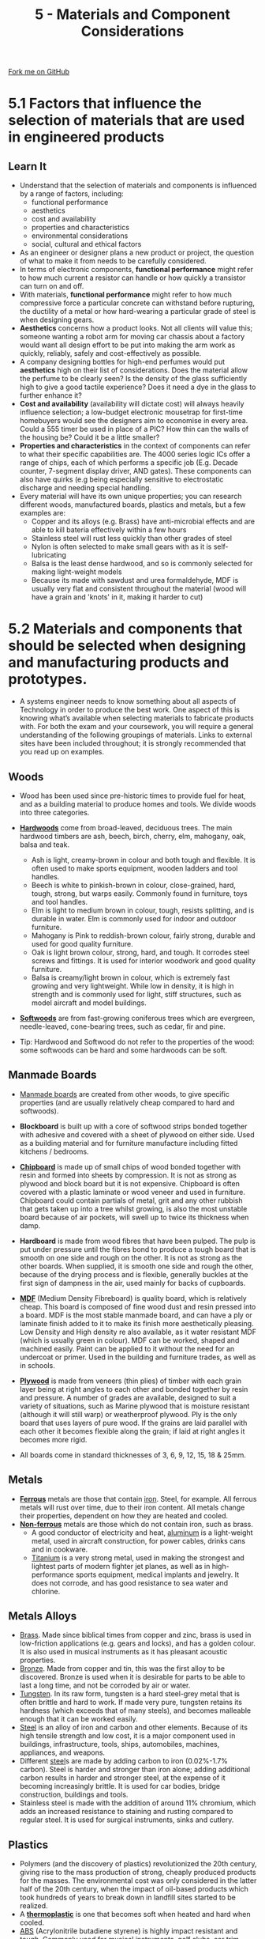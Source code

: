 #+STARTUP:indent
#+HTML_HEAD: <link rel="stylesheet" type="text/css" href="css/styles.css"/>
#+HTML_HEAD_EXTRA: <link href='http://fonts.googleapis.com/css?family=Ubuntu+Mono|Ubuntu' rel='stylesheet' type='text/css'>
#+BEGIN_COMMENT
#+STYLE: <link rel="stylesheet" type="text/css" href="css/styles.css"/>
#+STYLE: <link href='http://fonts.googleapis.com/css?family=Ubuntu+Mono|Ubuntu' rel='stylesheet' type='text/css'>
#+END_COMMENT
#+OPTIONS: f:nil author:nil num:1 creator:nil timestamp:nil 
#+TITLE: 5 - Materials and Component Considerations
#+AUTHOR: S. Brown

#+BEGIN_HTML
<div class="github-fork-ribbon-wrapper left">
<div class="github-fork-ribbon">
<a href="https://github.com/stcd11/a_level_de_theory">Fork me on GitHub</a>
</div>
</div>
<center>
<img src='img/smart.jpg' width=33%>
</center>
#+END_HTML

* COMMENT Use as a template
:PROPERTIES:
:HTML_CONTAINER_CLASS: activity
:END:
** Learn It
:PROPERTIES:
:HTML_CONTAINER_CLASS: learn
:END:

** Research It
:PROPERTIES:
:HTML_CONTAINER_CLASS: research
:END:

** Design It
:PROPERTIES:
:HTML_CONTAINER_CLASS: design
:END:

** Build It
:PROPERTIES:
:HTML_CONTAINER_CLASS: build
:END:

** Test It
:PROPERTIES:
:HTML_CONTAINER_CLASS: test
:END:

** Run It
:PROPERTIES:
:HTML_CONTAINER_CLASS: run
:END:

** Document It
:PROPERTIES:
:HTML_CONTAINER_CLASS: document
:END:

** Code It
:PROPERTIES:
:HTML_CONTAINER_CLASS: code
:END:

** Program It
:PROPERTIES:
:HTML_CONTAINER_CLASS: program
:END:

** Try It
:PROPERTIES:
:HTML_CONTAINER_CLASS: try
:END:

** Badge It
:PROPERTIES:
:HTML_CONTAINER_CLASS: badge
:END:

** Save It
:PROPERTIES:
:HTML_CONTAINER_CLASS: save
:END:

e* Introduction
[[file:img/pic.jpg]]
:PROPERTIES:
:HTML_CONTAINER_CLASS: intro
:END:
* 5.1 Factors that influence the selection of materials that are used in engineered products
:PROPERTIES:
:HTML_CONTAINER_CLASS: activity
:END:
** Learn It
:PROPERTIES:
:HTML_CONTAINER_CLASS: learn
:END:
- Understand that the selection of materials and components is influenced by a range of factors, including:
    - functional performance
    - aesthetics
    - cost and availability
    - properties and characteristics
    - environmental considerations
    - social, cultural and ethical factors
- As an engineer or designer plans a new product or project, the question of what to make it from needs to be carefully considered.
- In terms of electronic components, *functional performance* might refer to how much current a resistor can handle or how quickly a transistor can turn on and off.
- With materials, *functional performance* might refer to how much compressive force a particular concrete can withstand before rupturing, the ductility of a metal or how hard-wearing a particular grade of steel is when designing gears.
- *Aesthetics* concerns how a product looks. Not all clients will value this; someone wanting a robot arm for moving car chassis about a factory would want all design effort to be put into making the arm work as quickly, reliably, safely and cost-effectively as possible.
- A company designing bottles for high-end perfumes would put *aesthetics* high on their list of considerations. Does the material allow the perfume to be clearly seen? Is the density of the glass sufficiently high to give a good tactile experience? Does it need a dye in the glass to further enhance it?
- *Cost and availability* (availability will dictate cost) will always heavily influence selection; a low-budget electronic mousetrap for first-time homebuyers would see the designers aim to economise in every area. Could a 555 timer be used in place of a PIC? How thin can the walls of the housing be? Could it be a little smaller?
- *Properties and characteristics* in the context of components can refer to what their specific capabilities are. The 4000 series logic ICs offer a range of chips, each of which performs a specific job (E.g. Decade counter, 7-segment display driver, AND gates). These components can also have quirks (e.g being especially sensitive to electrostatic discharge and needing special handling. 
- Every material will have its own unique properties; you can research different woods, manufactured boards, plastics and metals, but a few examples are: 
    - Copper and its alloys (e.g. Brass) have anti-microbial effects and are able to kill bateria effectively within a few hours
    - Stainless steel will rust less quickly than other grades of steel
    - Nylon is often selected to make small gears with as it is self-lubricating
    - Balsa is the least dense hardwood, and so is commonly selected for making light-weight models
    - Because its made with sawdust and urea formaldehyde, MDF is usually very flat and consistent throughout the material (wood will have a grain and 'knots' in it, making it harder to cut)
* 5.2 Materials and components that should be selected when designing and manufacturing products and prototypes.
:PROPERTIES:
:HTML_CONTAINER_CLASS: activity
:END:
- A systems engineer needs to know something about all aspects of Technology in order to produce the best work. One aspect of this is knowing what’s available when selecting materials to fabricate products with. For both the exam and your coursework, you will require a general understanding of the following groupings of materials. Links to external sites have been included throughout; it is strongly recommended that you read up on examples.
** Woods
:PROPERTIES:
:HTML_CONTAINER_CLASS: learn
:END:
- Wood has been used since pre-historic times to provide fuel for heat, and as a building material to produce homes and tools. We divide woods into three categories.
- [[http://en.wikipedia.org/wiki/Hardwood][*Hardwoods*]] come from broad-leaved, deciduous trees. The main hardwood timbers are ash, beech, birch, cherry, elm, mahogany, oak, balsa and teak.
     - Ash is light, creamy-brown in colour and both tough and flexible. It is often used to make sports equipment, wooden ladders and tool handles.
     - Beech is white to pinkish-brown in colour, close-grained, hard, tough, strong, but warps easily. Commonly found in	furniture, toys and tool handles.
     - Elm is light to medium brown in colour, tough, resists splitting, and is durable in water. Elm is commonly used for indoor and outdoor furniture.
     - Mahogany is Pink to reddish-brown colour, fairly strong, durable and used for good quality furniture.
     - Oak is light brown colour, strong, hard, and tough. It corrodes steel screws and fittings. It is used for interior woodwork and good quality furniture.
     - Balsa is creamy/light brown in colour, which is extremely fast growing and very lightweight. While low in density, it is high in strength and is commonly used for light, stiff structures, such as model aircraft and model buildings.  
- [[http://en.wikipedia.org/wiki/Softwood][*Softwoods*]] are from fast-growing coniferous trees which are evergreen, needle-leaved, cone-bearing trees, such as cedar, fir and pine.

- Tip: Hardwood and Softwood do not refer to the properties of the wood: some softwoods can be hard and some hardwoods can be soft.
** Manmade Boards
:PROPERTIES:
:HTML_CONTAINER_CLASS: learn
:END:
- [[http://en.wikipedia.org/wiki/Engineered_wood][Manmade boards]] are created from other woods, to give specific properties (and are usually relatively cheap compared to hard and softwoods).
- *Blockboard* is built up with a core of softwood strips bonded together with adhesive and covered with a sheet of plywood on either side. Used as a building material and for furniture manufacture including fitted kitchens / bedrooms.
- [[http://en.wikipedia.org/wiki/Particle_board][*Chipboard*]] is made up of small chips of wood bonded together with resin and formed into sheets by compression. It is not as strong as plywood and block board but it is not expensive. Chipboard is often covered with a plastic laminate or wood veneer and used in furniture. Chipboard could contain partials of metal, grit and any other rubbish that gets taken up into a tree whilst growing, is also the most unstable board because of air pockets, will swell up to twice its thickness when damp. 	
- *Hardboard* is made from wood fibres that have been pulped. The pulp is put under pressure until the fibres bond to produce a tough board that is smooth on one side and rough on the other. It is not as strong as the other boards. When supplied, it is smooth one side and rough the other, because of the drying process and is flexible, generally buckles at the first sign of dampness in the air, used mainly for backs of cupboards.
- [[http://en.wikipedia.org/wiki/Medium-density_fibreboard][*MDF*]] (Medium Density Fibreboard) is quality board, which is relatively cheap. This board is composed of fine wood dust and resin pressed into a board. MDF is the most stable manmade board, and can have a ply or laminate finish added to it to make its finish more aesthetically pleasing. Low Density and High density re also available, as it water resistant MDF (which is usually green in colour). MDF can be worked, shaped and machined easily. Paint can be applied to it without the need for an undercoat or primer. Used in the building and furniture trades, as well as in schools.
- [[http://en.wikipedia.org/wiki/Plywood][*Plywood*]] is made from veneers (thin plies) of timber with each grain layer being at right angles to each other and bonded together by resin and pressure. A number of grades are available, designed to suit a variety of situations, such as Marine plywood that is moisture resistant (although it will still warp) or weatherproof plywood. Ply is the only board that uses layers of pure wood. If the grains are laid parallel with each other it becomes flexible along the grain; if laid at right angles it becomes more rigid. 

- All boards come in standard thicknesses of 3, 6, 9, 12, 15, 18 & 25mm.
** Metals
:PROPERTIES:
:HTML_CONTAINER_CLASS: learn
:END:
  - [[https://en.wikipedia.org/wiki/Ferrous][*Ferrous*]] metals are those that contain [[http://en.wikipedia.org/wiki/Iron][iron]]. Steel, for example. All ferrous metals will rust over time, due to their iron content. All metals change their properties, dependent on how they are heated and cooled.
  - [[http://en.wikipedia.org/wiki/Non-ferrous_metal][*Non-ferrous*]] metals are those which do not contain iron, such as brass.
    - A good conductor of electricity and heat, [[http://en.wikipedia.org/wiki/Aluminium][aluminum]] is a light-weight metal, used in aircraft construction, for power cables, drinks cans and in cookware.  
    - [[http://en.wikipedia.org/wiki/Titanium][Titanium]] is a very strong metal, used in making the strongest and lightest parts of modern fighter jet planes, as well as in high-performance sports equipment, medical implants and jewelry. It does not corrode, and has good resistance to sea water and chlorine.

** Metals Alloys
:PROPERTIES:
:HTML_CONTAINER_CLASS: learn
:END:
    - [[http://en.wikipedia.org/wiki/Brass][Brass]]. Made since biblical times from copper and zinc, brass is used in low-friction applications (e.g. gears and locks), and has a golden colour. It is also used in musical instruments as it has pleasant acoustic properties. 
    - [[http://en.wikipedia.org/wiki/Bronze][Bronze]]. Made from copper and tin, this was the first alloy to be discovered. Bronze is used when it is desirable for parts to be able to last a long time, and not be corroded by air or water. 
    - [[https://en.wikipedia.org/wiki/Tungsten][Tungsten]]. In its raw form, tungsten is a hard steel-grey metal that is often brittle and hard to work. If made very pure, tungsten retains its hardness (which exceeds that of many steels), and becomes malleable enough that it can be worked easily.
    - [[https://en.wikipedia.org/wiki/Steel][Steel]] is an alloy of iron and carbon and other elements. Because of its high tensile strength and low cost, it is a major component used in buildings, infrastructure, tools, ships, automobiles, machines, appliances, and weapons.    
    - Different [[http://en.wikipedia.org/wiki/Steel][steel]]s are made by adding carbon to iron (0.02%-1.7% carbon). Steel is harder and stronger than iron alone; adding additional carbon results in harder and stronger steel, at the expense of it becoming increasingly brittle. It is used for car bodies, bridge construction, buildings and tools.  
    - Stainless steel is made with the addition of around 11% chromium, which adds an increased resistance to staining and rusting compared to regular steel. It is used for surgical instruments, sinks and cutlery.
** Plastics
:PROPERTIES:
:HTML_CONTAINER_CLASS: learn
:END:
- Polymers (and the discovery of plastics) revolutionized the 20th century, giving rise to the mass production of strong, cheaply produced products for the masses. The environmental cost was only considered in the latter half of the 20th century, when the impact of oil-based products which took hundreds of years to break down in landfill sites started to be realized. 
- A [[http://en.wikipedia.org/wiki/Thermoplastic][*thermoplastic*]] is one that becomes soft when heated and hard when cooled. 
- [[http://en.wikipedia.org/wiki/Acrylonitrile_butadiene_styrene][ABS]] (Acrylonitrile butadiene styrene) is highly impact resistant and tough. Commonly used for musical instruments, golf clubs, car trim components, car bumpers, medical devices for blood access, protective headgear, whitewater canoes and Lego bricks.
- [[http://en.wikipedia.org/wiki/Poly(methyl_methacrylate)][Acrylic]] (Polymethyl methacrylate) is stiff, hard (but scratches easily), durable, brittle in small sections, a good electrical insulator, which machines and polishes well. It is used for many applications, such as making signs, covers of storage boxes, aircraft canopies and windows, covers for car lights, wash basins and baths.
- [[http://en.wikipedia.org/wiki/Nylon][Nylon]] (Polyamide) is creamy in colour, tough, fairly hard, resists wear, self-lubricating and has good resistance to chemicals. Commonly used to produce bearings, gear wheels, casings for power tools, hinges for small cupboards, curtain rail fittings and clothing. 
- [[http://en.wikipedia.org/wiki/Polystyrene#Copolymers][HIPS]] (High Impact Polystyrene) is economical and impact-resistant plastic that is easy to machine and fabricate. Used for low strength structural applications when impact resistance, machinability, and low cost are required. It is frequently used machining pre-production prototypes since it has excellent dimensional stability and is easy to fabricate, paint, and glue.
- A [[http://en.wikipedia.org/wiki/Thermosetting_polymer][*thermosetting plastic*]] (also known in industry as thermoset) is a plastic which irreversibly cures. They typically start off in a liquid form (so they can be molded into shape), and are then cured by a process such as heat, chemical reaction or irradiation to set them.
- [[http://en.wikipedia.org/wiki/Urea-formaldehyde][Urea formaldehyde]] provides high tensile strength, good surface hardness and heat resistance as well as being a good electrical insulator. It is used for electrical fittings, handles and control knobs and to make adhesives. Its is also used as the bonding agent in.
- [[http://en.wikipedia.org/wiki/Melamine_resin][Melamine formaldehyde]] is stiff, hard, strong and resists some chemicals and stains. It is commonly used in laminates for work surfaces, electrical insulation and tableware. 
- [[http://en.wikipedia.org/wiki/Epoxy][Epoxy resin]] is a good electrical insulator, which is hard, brittle unless reinforced and resists chemicals well. It is used mainly for casting and encapsulation, adhesives and for the bonding of other materials.
- Polyester resin works as an adhesive (less strong than epoxy) and is commonly used for boat hull repairs (when combined with fibreglass cloth) and can be used for casting. It has a strong, unpleasant smell, which many find off-putting.
- [[https://en.wikipedia.org/wiki/Polyimide][Polyimides]] are strong synthetic polymers that are also astoundingly heat and chemical resistant. Their properties are so great that these materials often replace glass and steel in many demanding industrial applications. They are used for the struts and chassis in some cars as well as some parts under-the-hood because they can withstand the intense heat and corrosive lubricants, fuels, and coolants cars require. Polyimides are also self-extinguishing; if they catch fire, they quickly char and then put themselves out. An example is kaptan tape, which we use on the bed o the 3D printer to encourage the first layer of the model to bond to the machine bed.

** Textiles
:PROPERTIES:
:HTML_CONTAINER_CLASS: learn
:END:
- Textiles are used for reinforcement and visually attractive coverings in civil engineering and construction.
- [[https://en.wikipedia.org/wiki/Geotextile][Geotextiles]] are materials designed to work with soil, such as membranes that allow water to pass through, but that resist weeds growing through them. 
- Leather (made from cow hide) is hard-wearing, can have an attractive glossy or matte finish and can be wiped clean. This makes it a popular covering for furniture like sofas. 
** Composites
:PROPERTIES:
:HTML_CONTAINER_CLASS: learn
:END:
- [[https://en.wikipedia.org/wiki/Composite_material][Composite materials]] are those which are made by bringing two or more different types of material together to produce a new material with unique properties.
- [[https://en.wikipedia.org/wiki/Fibre-reinforced_plastic][Fibre-reinforced plastics]] including [[https://en.wikipedia.org/wiki/Fiberglass][Glass-Reinforced Plastics (GRP)]] and [[https://en.wikipedia.org/wiki/Carbon_fiber_reinforced_polymer][Carbon fibre (CFRP)]] are composite materials made of a polymer matrix reinforced with fibres.
- Carbon fibre is an extremely strong and light fiber-reinforced plastic which contains carbon fibers. It can be expensive to produce but are commonly used wherever high strength-to-weight ratio and rigidity are required, such as aerospace, automotive, civil engineering, sports goods and an increasing number of other consumer and technical applications. The [[https://en.wikipedia.org/wiki/Carbon_fiber_reinforced_polymer#Applications][Wikipedia link]] provides examples of specific real-world applications.
- Cheaper and more flexible than carbon fibre, GRP (fibreglass) is stronger than many metals by weight, and can be molded into complex shapes. Applications include aircraft, boats, automobiles, bath tubs and enclosures, swimming pools, hot tubs, septic tanks, water tanks, roofing, pipes, cladding and surfboards.
** Smart Materials
:PROPERTIES:
:HTML_CONTAINER_CLASS: learn
:END:
- Advances in technology have yielded cutting edge, Smart materials, which have been created to provide specific properties. 
- [[http://en.wikipedia.org/wiki/Shape-memory_alloy][*Shape memory alloy*]] is sometimes called ‘Nitinol’, as it is a composed of nickel and titanium. It can be folded to form complex shapes quite easily and it conducts electricity, but is very expensive when compared to ordinary steel or even copper wire. However, it has properties that make it very special:
  1. The wire has a memory - for example, if it is folded to form a shape and then heated above 90°C it returns to its original shape.
  2. The material can also be ‘programmed’ to remember a shape. This can be achieved by folding the wire to a particular shape and clamping it in position. The wire is then heated for approximately five minutes at precisely 150° or pass an electric current through the wire. If the wire is now folded into another shape and then placed in hot water it returns to the original ‘programmed’ shape. 
- Motion control gels (e.g. smart grease) can be used to slow output speeds of shafts, or to dampen the movement on systems like volume sliders in a mixing desk (See a [[https://www.stem.org.uk/resources/elibrary/resource/31610/smart-grease][demo here]]).
- Inspired by nature, self-healing materials are those which have some ability to repair damage over time. This is seen in self-healing concrete which contains a bacteria and a food source. When water creeps into the concrete and activates the bacteria, it excretes limestone which heals the crack. You can watch a video about this [[here]].
- thermochromic, photochromic and electrochromic materials are those which change their colour in response to temperature, light and electric current respectively. The last of these is popular in making windows that can be toggled between frosted and clear at the push of a button. 
- *Muscle wire* is also a nickel and titanium alloy. At room temperature it can be stretched by a small force. However, when a small current is passed through the wire it returns to a much harder form and to its original length with a reasonable force. When in use a muscle wire can be stretched up to 8 percent of its length and still recover. However, this can only be done a few times until it breaks or stops returning to its original length. Its life cycle can be extended dramatically if it is stretched to between 3 to 5 percent of its overall length. Within this range it will go through the stretching and return cycle millions of times.
- [[http://en.wikipedia.org/wiki/Polycaprolactone][*Polymorph*]] is a thermoplastic material that can be shaped and reshaped any number of times. it is normally supplied as granules that look like small plastic beads. In the classroom it can be heated in hot water and when it reaches 62 degrees centigrade the granules form a mass of ‘clear’ material. When removed from the hot water it can be shaped into almost any form and on cooling it becomes as solid as a material such as nylon. Although expensive, polymorph is suitable for 3D modeling as it can be shaped by hand or pressed into a shape through the use of a mold.
- [[http://en.wikipedia.org/wiki/Quantum_tunnelling_composite][*Quantum Tunneling Composite*]] (QTC) is available as small “pills”. This material provides increasing levels of conductivity as pressure is applied to it, making it useful for dimmer switches, pressure sensors and for integrating into clothing.
- Other materials have only recently been developed. 
  + [[https://en.wikipedia.org/wiki/Sandwich_panel][Sandwich panels]] are any material which is made by sandwiching a (different) material between two slices of a material. This is used in aircraft, to create light-weight, well-insulated planes.
  + [[https://en.wikipedia.org/wiki/E-textiles][e-textiles]] are garments and products which have the ability to have electronics integrated into them. These can be either for aesthetic reasons (e.g. clothing that lights up), or functional (e.g. trainers containing a step-counter).
  + [[https://en.wikipedia.org/wiki/Rare-earth_magnet][Rare earth]] (e.g. neodymium) magnets are the strongest permenant magnets made. These allow for the creation of small (but powerful) headphones, greater distance when being used with a reed switch or for creating turbines for energy generation.
  + [[https://en.wikipedia.org/wiki/Superalloy][High performance / super-alloys]] have highly specialised properties, and are used extenstively in marine applications or for jet-propulsion. 
  + Graphene is a (form) of carbon consisting of a single layer of carbon atoms arranged in a hexagonal lattice. While not widely used yet, it could have various material/device applications, including solar cells, LEDs, touch panels and smart windows or phones.
  + Carbon nanotubes are carbon molecules organised in a cylindrical structure. They have unique Mechanical, electrical, optical and thermal properties. They are not used extensively at the moment, but a number of potential applications have been identified (click [[https://en.wikipedia.org/wiki/Carbon_nanotube#Current][here]] for list)
* 5.3 Considering the properties/characterisitocs of materials when designing and manufacturing products
:PROPERTIES:
:HTML_CONTAINER_CLASS: activity
:END:
** 5.3a Suitability of materials based on the folowing properties 
:PROPERTIES:
:HTML_CONTAINER_CLASS: learn
:END:
- When selecting materials for a particular task, it may be necessary to test different samples to ensure that they will need the product specification (e.g. for weight, cost, durability, etc). Many of the explanations here have been taken from the (linked) Wikipedia pages. These are worth a skim-read, as you will be able to then use these vocab words confidently in exam answers and coursework where appropriate. 
- [[http://en.wikipedia.org/wiki/Ultimate_tensile_strength][*Tensile strength*]] (how much something can be stretched before it breaks) can be tested in a workshop by clamping a sample, then hanging increasing amounts of weight from it until the sample breaks. Some materials will start to stretch first, whereas others hold their shape and break suddenly. 
- [[http://en.wikipedia.org/wiki/Compressive_strength][*Compressive strength*]] (resistance to deformation by a crushing load) can be measured by finding the amount of weight required to deform a material. Some materials rupture when the load exceeds their ultimate compressive strength (e.g. Concrete), whereas other materials (e.g. Wood and some plastics) deform. With non-rupturing materials, measurements can be taken of how much force is required to deform samples by 1%, 5%, 10%, etc. 
- [[http://en.wikipedia.org/wiki/Hardness][*Hardness*]] can be measured by taking samples of the different materials that are to be tested which have a sharp corner, and seeing which sample can scratch which material. By comparing all the materials, it will be possible to rank all the samples to establish which is the hardest. 
- [[http://en.wikipedia.org/wiki/Toughness][*Toughness*]] (impact resistance) can be tested by placing identical-sized samples of materials in a vice, then subjecting each one to an identical impact (e.g. a hammer blow set up by a jig, and dropped from the same angle each time), and measuring the angle the material is bent to. An [[https://en.wikipedia.org/wiki/Izod_impact_strength_test][Izod]] test is a similar test (which destroys the sample) that is used in industry.
- [[http://en.wikipedia.org/wiki/Fusibility][*Fusibility*]] can be measured by heating samples until they melt, and recording the temperature at which this occurs.
- [[https://en.wikipedia.org/wiki/Density][*Density*]] is a material's mass per unit volume, calculated as ρ = m / V. Lead, gold and tungsten are increasingly dense metals. Balsa and cork are low-density woods.
- [[https://en.wikipedia.org/wiki/Specific_strength][*Strength to weight ratio*]] is a material's strength (force per unit area at failure) divided by its density. Another way to describe specific strength is breaking length, also known as self support length: the maximum length of a vertical column of the material (assuming a fixed cross-section) that could suspend its own weight when supported only at the top. The Wikipedia link at the start of this definition contains an interesting table showing a range of breaking lengths for different materials.
- [[https://en.wikipedia.org/wiki/Durability][*Durability*]] is the ability of a physical product to remain functional, without requiring excessive maintenance or repair, when faced with the challenges of normal operation over its lifetime.
- *Thermal conductivity* is the extent to which a material transmits heat or insulates from it. Asbestos is a superior (but deadly) thermal insulation material, and so used to be used to 'lag' (wrap around) heating pipes to minimise heat loss and increase efficiency. Copper, on the other hand, is a good conductor of heat and is often used to make the base of high-end saucepans. 
- *Electrical conductivity* is the extent to which a material allows or restricts the flow of electrical current. Rubber is a well-known insulating material, whereas copper and gold are the best conductors. Given its high cost, gold is only used for high-end professional applications like audio connectors. Conductivity can be measured with a multimeter's resistance setting. 
- *[[https://www.thebalance.com/what-is-corrosion-2339700][Corrosion]] resistance* is a measure of how quickly a material (usually metal) will break down in response to different types of corrosion. The most common type of corrosion is oxidation of iron alloys (e.g. rust forming on steel). Steps can be taken to reduce the rate of corrosion (e.g. painting or covering in grease).
- [[https://en.wikipedia.org/wiki/Stiffness][*Stiffness*]] is the rigidity of an object — the extent to which it resists deformation in response to an applied force. This could be tested for a range of samples by placing a rod of the material on two objects a distance apart, and then incrementally applying a force in the middle. The amount each material moves after each additional weight will show which material is the stiffest. 
- [[https://en.wikipedia.org/wiki/Elasticity_(physics)][*Elasticity*]] is the ability of a body to resist a distorting influence and to return to its original size and shape when that influence or force is removed. A rubber band has high elasticity. Concrete will hold its shape until it fails. 
- [[https://en.wikipedia.org/wiki/Plasticity_(physics)][*Plasticity*]] is a little like elasticity, but (quoting Wikipedia), 'describes the deformation of a solid material undergoing non-reversible changes of shape in response to applied forces. For example, a solid piece of metal being bent or pounded into a new shape displays plasticity as permanent changes occur within the material itself.'
- [[https://simple.wikipedia.org/wiki/Malleability][*Malleability*]] is substance's ability to deform under pressure (compressive stress). If malleable, a material may be flattened into thin sheets by hammering or rolling (e.g. gold, iron, aluminium).  
- [[https://simple.wikipedia.org/wiki/Ductility][*Ductility*]] is a material's ability to be drawn into a wire by being stretched. 
- [[https://en.wikipedia.org/wiki/Machinability][*Machinability*]] the ease with which a metal can be cut (machined) permitting the removal of the material with a satisfactory finish at low cost. Materials with good machinability require little power to cut, can be cut quickly, easily obtain a good finish, and do not wear the tooling much; such materials are said to be free machining. 
** 5.3a Costs and properties of materials 
:PROPERTIES:
:HTML_CONTAINER_CLASS: learn
:END:
 - Stakeholder and user requirements - the designed product must satisfy stakeholders and users.
 - Raw materials to be used - You need to consider the raw materials to be used, their availability and the forms and quantities in which they are supplied.
 - Production facilities - you must ensure that you have the correct tools, equipment and all necessary facilities to produce your product.
 - Cost and commercial availability - cost is one of the main factors which will influence the design of a product.
